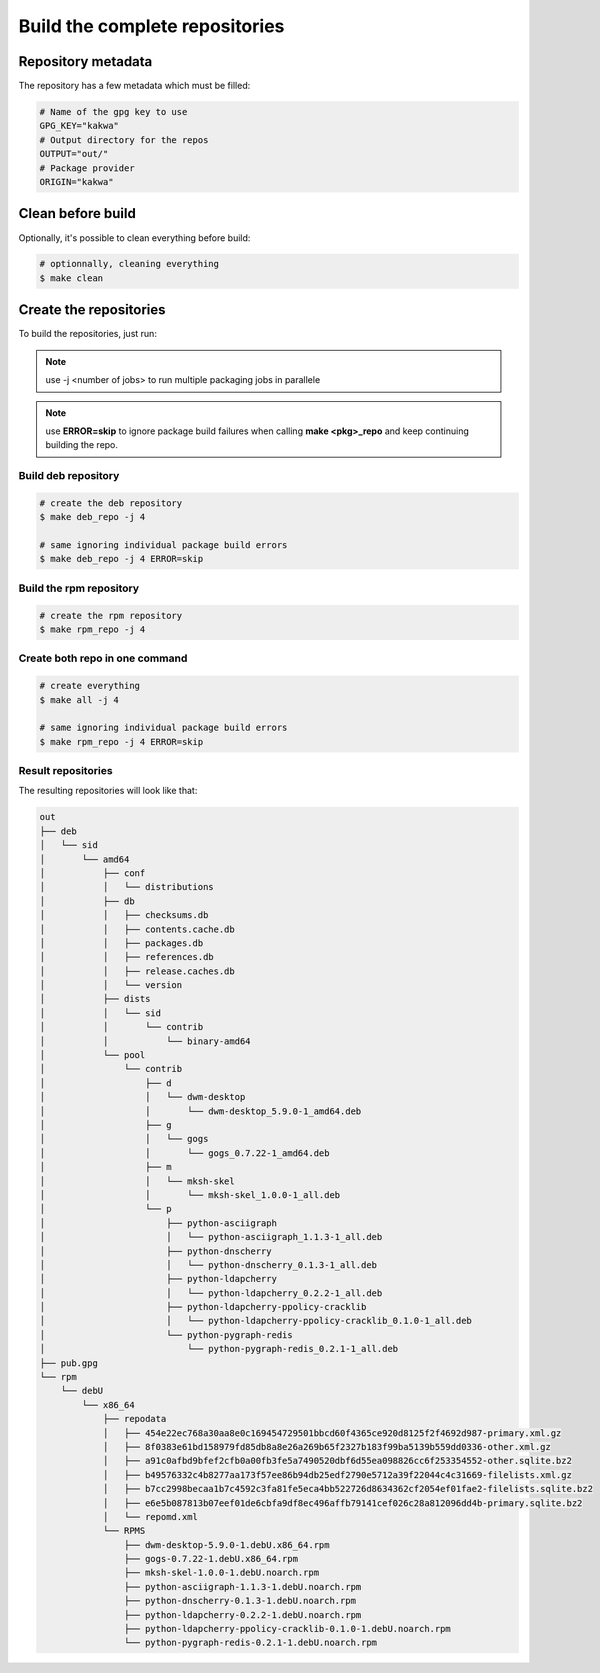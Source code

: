 Build the complete repositories
-------------------------------

Repository metadata
===================

The repository has a few metadata which must be filled:

.. sourcecode:: make

    # Name of the gpg key to use
    GPG_KEY="kakwa"
    # Output directory for the repos
    OUTPUT="out/"
    # Package provider
    ORIGIN="kakwa"

Clean before build
==================

Optionally, it's possible to clean everything before build:


.. sourcecode:: bash

    # optionnally, cleaning everything
    $ make clean
 

Create the repositories
=======================

To build the repositories, just run:

.. note:: use -j <number of jobs> to run multiple packaging jobs in parallele


.. note:: use **ERROR=skip** to ignore package build failures when calling **make <pkg>_repo** and keep continuing building the repo.

Build deb repository
~~~~~~~~~~~~~~~~~~~~

.. sourcecode:: bash

    # create the deb repository
    $ make deb_repo -j 4
    
    # same ignoring individual package build errors
    $ make deb_repo -j 4 ERROR=skip

Build the rpm repository
~~~~~~~~~~~~~~~~~~~~~~~~

.. sourcecode:: bash

    # create the rpm repository
    $ make rpm_repo -j 4
    
Create both repo in one command
~~~~~~~~~~~~~~~~~~~~~~~~~~~~~~~

.. sourcecode:: bash

    # create everything
    $ make all -j 4

    # same ignoring individual package build errors
    $ make rpm_repo -j 4 ERROR=skip

Result repositories
~~~~~~~~~~~~~~~~~~~

The resulting repositories will look like that:

.. sourcecode:: none

    out
    ├── deb
    │   └── sid
    │       └── amd64
    │           ├── conf
    │           │   └── distributions
    │           ├── db
    │           │   ├── checksums.db
    │           │   ├── contents.cache.db
    │           │   ├── packages.db
    │           │   ├── references.db
    │           │   ├── release.caches.db
    │           │   └── version
    │           ├── dists
    │           │   └── sid
    │           │       └── contrib
    │           │           └── binary-amd64
    │           └── pool
    │               └── contrib
    │                   ├── d
    │                   │   └── dwm-desktop
    │                   │       └── dwm-desktop_5.9.0-1_amd64.deb
    │                   ├── g
    │                   │   └── gogs
    │                   │       └── gogs_0.7.22-1_amd64.deb
    │                   ├── m
    │                   │   └── mksh-skel
    │                   │       └── mksh-skel_1.0.0-1_all.deb
    │                   └── p
    │                       ├── python-asciigraph
    │                       │   └── python-asciigraph_1.1.3-1_all.deb
    │                       ├── python-dnscherry
    │                       │   └── python-dnscherry_0.1.3-1_all.deb
    │                       ├── python-ldapcherry
    │                       │   └── python-ldapcherry_0.2.2-1_all.deb
    │                       ├── python-ldapcherry-ppolicy-cracklib
    │                       │   └── python-ldapcherry-ppolicy-cracklib_0.1.0-1_all.deb
    │                       └── python-pygraph-redis
    │                           └── python-pygraph-redis_0.2.1-1_all.deb
    ├── pub.gpg
    └── rpm
        └── debU
            └── x86_64
                ├── repodata
                │   ├── 454e22ec768a30aa8e0c169454729501bbcd60f4365ce920d8125f2f4692d987-primary.xml.gz
                │   ├── 8f0383e61bd158979fd85db8a8e26a269b65f2327b183f99ba5139b559dd0336-other.xml.gz
                │   ├── a91c0afbd9bfef2cfb0a00fb3fe5a7490520dbf6d55ea098826cc6f253354552-other.sqlite.bz2
                │   ├── b49576332c4b8277aa173f57ee86b94db25edf2790e5712a39f22044c4c31669-filelists.xml.gz
                │   ├── b7cc2998becaa1b7c4592c3fa81fe5eca4bb522726d8634362cf2054ef01fae2-filelists.sqlite.bz2
                │   ├── e6e5b087813b07eef01de6cbfa9df8ec496affb79141cef026c28a812096dd4b-primary.sqlite.bz2
                │   └── repomd.xml
                └── RPMS
                    ├── dwm-desktop-5.9.0-1.debU.x86_64.rpm
                    ├── gogs-0.7.22-1.debU.x86_64.rpm
                    ├── mksh-skel-1.0.0-1.debU.noarch.rpm
                    ├── python-asciigraph-1.1.3-1.debU.noarch.rpm
                    ├── python-dnscherry-0.1.3-1.debU.noarch.rpm
                    ├── python-ldapcherry-0.2.2-1.debU.noarch.rpm
                    ├── python-ldapcherry-ppolicy-cracklib-0.1.0-1.debU.noarch.rpm
                    └── python-pygraph-redis-0.2.1-1.debU.noarch.rpm

